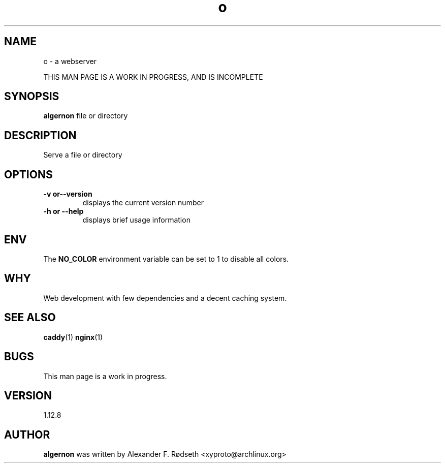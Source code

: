 .\"             -*-Nroff-*-
.\"
.TH "o" 1 "28 Jun 2020" "" ""
.SH NAME
o \- a webserver
.sp
THIS MAN PAGE IS A WORK IN PROGRESS, AND IS INCOMPLETE
.SH SYNOPSIS
.B algernon
file or directory
.sp
.SH DESCRIPTION
Serve a file or directory
.sp
.SH OPTIONS
.sp
.TP
.B \-v or\-\-version
displays the current version number
.TP
.B \-h or \-\-help
displays brief usage information
.PP
.SH "ENV"
.sp
The \fBNO_COLOR\fP environment variable can be set to 1 to disable all colors.
.sp
.SH "WHY"
.sp
Web development with few dependencies and a decent caching system.
.SH "SEE ALSO"
.BR caddy (1)
.BR nginx (1)
.SH BUGS
This man page is a work in progress.
.SH VERSION
1.12.8
.SH AUTHOR
.B algernon
was written by Alexander F. Rødseth <xyproto@archlinux.org>
